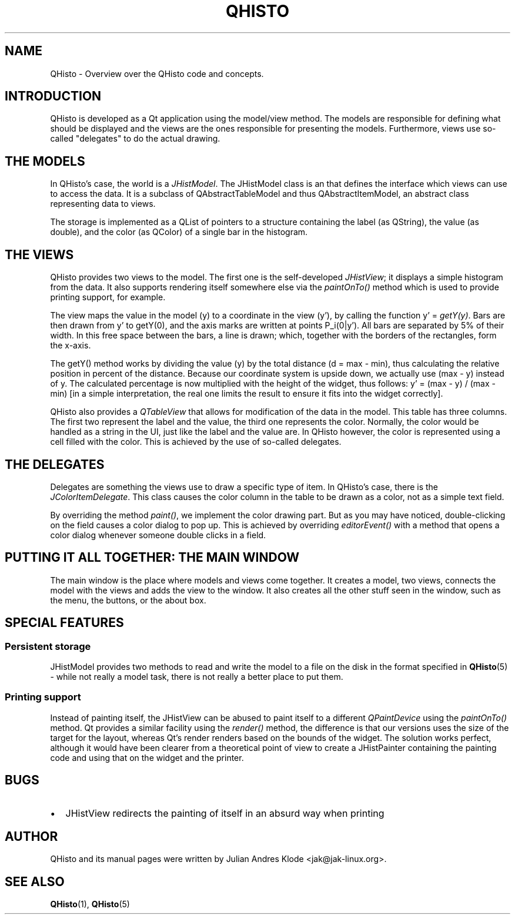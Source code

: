 .TH QHISTO 7 "2010-11-28" "v1" "Histogram display"

.SH NAME
QHisto \- Overview over the QHisto code and concepts.

.SH INTRODUCTION
QHisto is developed as a Qt application using the model/view method. The models
are responsible for defining what should be displayed and the views are the
ones responsible for presenting the models. Furthermore, views use so-called
"delegates" to do the actual drawing.

.SH THE MODELS
In QHisto's case, the world is a \fIJHistModel\fP. The JHistModel class is an
that defines the interface which views can use to access the data. It is
a subclass of QAbstractTableModel and thus QAbstractItemModel, an abstract
class representing data to views.

The storage is implemented as a QList of pointers to a structure containing
the label (as QString), the value (as double), and the color (as QColor) of
a single bar in the histogram.

.SH THE VIEWS
QHisto provides two views to the model. The first one is the self-developed
\fIJHistView\fP; it displays a simple histogram from the data. It also supports
rendering itself somewhere else via the \fIpaintOnTo()\fP method which is used
to provide printing support, for example.

The view maps the value in the model (y) to a coordinate in the view (y'),
by calling the function y' = \fIgetY(y)\fP. Bars are then drawn from y' to
getY(0), and the axis marks are written at points P_i(0|y'). All bars are
separated by 5% of their width. In this free space between the bars, a line
is drawn; which, together with the borders of the rectangles, form the x-axis.

The getY() method works by dividing the value (y) by the total distance
(d = max - min), thus calculating the relative position in percent
of the distance. Because our coordinate system is upside down, we actually
use (max - y) instead of y. The calculated percentage is now multiplied
with the height of the widget, thus follows: y' = (max - y) / (max - min) [in
a simple interpretation, the real one limits the result to ensure it fits into
the widget correctly].

QHisto also provides a \fIQTableView\fP that allows for modification of the data
in the model. This table has three columns. The first two represent the label
and the value, the third one represents the color. Normally, the color would
be handled as a string in the UI, just like the label and the value are. In
QHisto however, the color is represented using a cell filled with the
color. This is achieved by the use of so-called delegates.

.SH THE DELEGATES
Delegates are something the views use to draw a specific type of item. In
QHisto's case, there is the \fIJColorItemDelegate\fP. This class causes the
color column in the table to be drawn as a color, not as a simple text field.

By overriding the method \fIpaint()\fP, we implement the color drawing
part. But as you may have noticed, double-clicking on the field causes
a color dialog to pop up. This is achieved by overriding \fIeditorEvent()\fP
with a method that opens a color dialog whenever someone double clicks
in a field.

.SH PUTTING IT ALL TOGETHER: THE MAIN WINDOW
The main window is the place where models and views come together. It creates
a model, two views, connects the model with the views and adds the view to
the window. It also creates all the other stuff seen in the window, such as
the menu, the buttons, or the about box.

.SH SPECIAL FEATURES

.SS Persistent storage
JHistModel provides two methods to read and write the model to a file on
the disk in the format specified in
.BR QHisto (5)
- while not really a model task, there is not really a better place to
put them.

.SS Printing support
Instead of painting itself, the JHistView can be abused to paint itself
to a different \fIQPaintDevice\fP using the \fIpaintOnTo()\fP method. Qt
provides a similar facility using the \fIrender()\fP method, the difference
is that our versions uses the size of the target for the layout, whereas
Qt's render renders based on the bounds of the widget. The solution works
perfect, although it would have been clearer from a theoretical point of view
to create a JHistPainter containing the painting code and using that on the
widget and the printer.

.SH BUGS
.IP \(bu 2
JHistView redirects the painting of itself in an absurd way when printing

.SH AUTHOR
QHisto and its manual pages were written by Julian Andres Klode
<jak@jak-linux.org>.

.SH "SEE ALSO"
.BR QHisto (1),
.BR QHisto (5)
